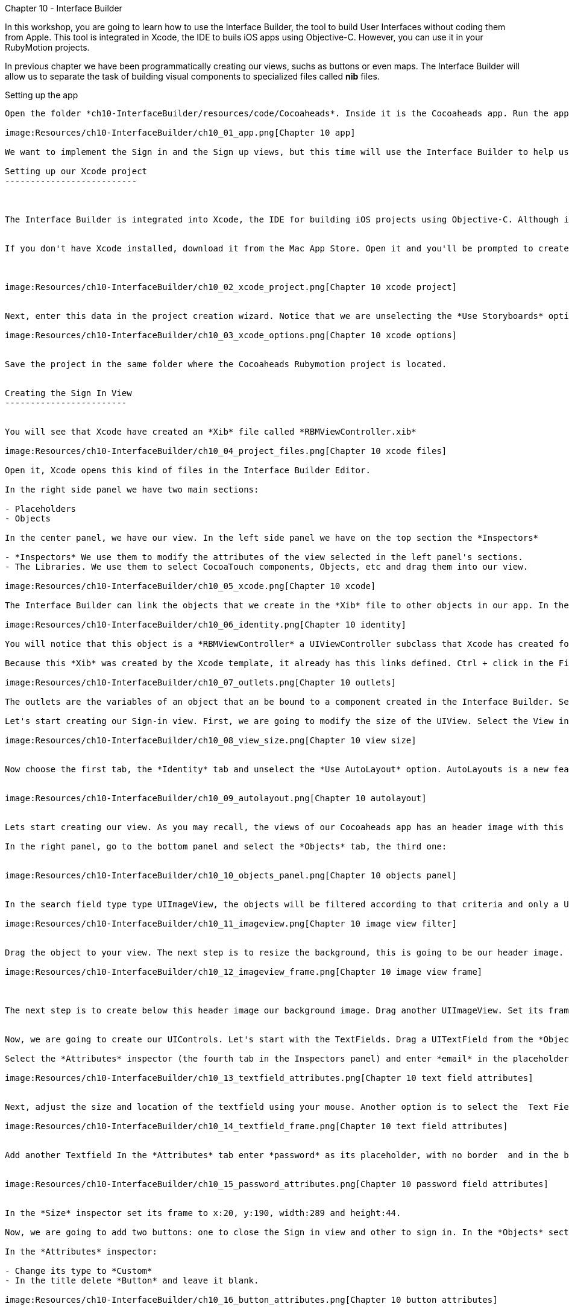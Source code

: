 Chapter 10 - Interface Builder
============================


In this workshop, you are going to learn how to use the Interface Builder, the tool to build User Interfaces without coding them from Apple. This tool is integrated in Xcode, the IDE to buils iOS apps using Objective-C. However, you can use it in your RubyMotion projects.  


In previous chapter we have been programmatically creating our views, suchs as buttons or even maps. The Interface Builder will allow us to separate the task of building visual components to specialized files called *nib* files. 


Setting up the app
-----------------


Open the folder *ch10-InterfaceBuilder/resources/code/Cocoaheads*. Inside it is the Cocoaheads app. Run the app using the *rake* command. You will notice that displays our old Next EventView:

image:Resources/ch10-InterfaceBuilder/ch10_01_app.png[Chapter 10 app]

We want to implement the Sign in and the Sign up views, but this time will use the Interface Builder to help us.

Setting up our Xcode project
--------------------------



The Interface Builder is integrated into Xcode, the IDE for building iOS projects using Objective-C. Although is technically possible to just create a *Nib* file without a project, is easier to create it inside a project. And having your Nib files integrated into one project is helpful to keep them organized. 


If you don't have Xcode installed, download it from the Mac App Store. Open it and you'll be prompted to create a new project. Choose in the side menu iOS > Application and the Single View Application template:



image:Resources/ch10-InterfaceBuilder/ch10_02_xcode_project.png[Chapter 10 xcode project]


Next, enter this data in the project creation wizard. Notice that we are unselecting the *Use Storyboards* option.

image:Resources/ch10-InterfaceBuilder/ch10_03_xcode_options.png[Chapter 10 xcode options]


Save the project in the same folder where the Cocoaheads Rubymotion project is located.


Creating the Sign In View
------------------------


You will see that Xcode have created an *Xib* file called *RBMViewController.xib*

image:Resources/ch10-InterfaceBuilder/ch10_04_project_files.png[Chapter 10 xcode files]

Open it, Xcode opens this kind of files in the Interface Builder Editor.

In the right side panel we have two main sections: 

- Placeholders
- Objects

In the center panel, we have our view. In the left side panel we have on the top section the *Inspectors*

- *Inspectors* We use them to modify the attributes of the view selected in the left panel's sections.
- The Libraries. We use them to select CocoaTouch components, Objects, etc and drag them into our view.

image:Resources/ch10-InterfaceBuilder/ch10_05_xcode.png[Chapter 10 xcode]

The Interface Builder can link the objects that we create in the *Xib* file to other objects in our app. In the Placeholder section, select the *File's Owner* object. and in the Inspectors select the *Identity* inspector (the third tab):

image:Resources/ch10-InterfaceBuilder/ch10_06_identity.png[Chapter 10 identity]

You will notice that this object is a *RBMViewController* a UIViewController subclass that Xcode has created for us. You already know that a UIViewController needs to create its own view, we've been doing this task in the *loadView* method. When you use InterfaceBuilder the view is created inside the Xib file and you link it to the *File's owner* that should be a UIViewController.

Because this *Xib* was created by the Xcode template, it already has this links defined. Ctrl + click in the File's Owner object and you will see the its list of *Outlets*

image:Resources/ch10-InterfaceBuilder/ch10_07_outlets.png[Chapter 10 outlets]

The outlets are the variables of an object that an be bound to a component created in the Interface Builder. Select the one named *view* and you will see that the UIView is highligthed. The UIViewController has bound its *view* variable to the UIView created in the Editor.

Let's start creating our Sign-in view. First, we are going to modify the size of the UIView. Select the View in the *Objects* panel. Now in the *Inspectors* panel select the *Attributes* inspector: the fourth tab. You will notice that Xcode set the size for the iPhone 5's 4" screen. Change it to a standard 3.5":

image:Resources/ch10-InterfaceBuilder/ch10_08_view_size.png[Chapter 10 view size]


Now choose the first tab, the *Identity* tab and unselect the *Use AutoLayout* option. AutoLayouts is a new feature in iOS6 that helps you to build Interfaces that adapt themselves to different screen sizes. We'll cover that topic in the Chapter 16.


image:Resources/ch10-InterfaceBuilder/ch10_09_autolayout.png[Chapter 10 autolayout]


Lets start creating our view. As you may recall, the views of our Cocoaheads app has an header image with this Cocoa-like texture and below a red gradient background image. We are going to start by creating this objects.

In the right panel, go to the bottom panel and select the *Objects* tab, the third one:


image:Resources/ch10-InterfaceBuilder/ch10_10_objects_panel.png[Chapter 10 objects panel]


In the search field type type UIImageView, the objects will be filtered according to that criteria and only a UIImageView object will appear:

image:Resources/ch10-InterfaceBuilder/ch10_11_imageview.png[Chapter 10 image view filter]


Drag the object to your view. The next step is to resize the background, this is going to be our header image. You can adjust the size with your mouse or you can use the *Size* Inspector. Select your UIImageView and in the right panel, in the top panel (*Inspectors*) panel, select the *Size* tab (the fifth one). You will see that you can enter the Frame data in this tab. Enter this values: x:0, y:0, width:320, height:64:

image:Resources/ch10-InterfaceBuilder/ch10_12_imageview_frame.png[Chapter 10 image view frame]



The next step is to create below this header image our background image. Drag another UIImageView. Set its frame to: x:0, y:64, width:320, height:396.


Now, we are going to create our UIControls. Let's start with the TextFields. Drag a UITextField from the *Objects* panel into your view.

Select the *Attributes* inspector (the fourth tab in the Inspectors panel) and enter *email* in the placeholder attribute. In the Border Style select the first option (No border) and in the Keyboard attribute select *Email*. This option will show a keyboard customized for entering email addresses:

image:Resources/ch10-InterfaceBuilder/ch10_13_textfield_attributes.png[Chapter 10 text field attributes]


Next, adjust the size and location of the textfield using your mouse. Another option is to select the  Text Field and in the *Inspector* section, in the Fifth tab (*Size*) you can type the absolute values for its Frame. For this field we'll enter x: 20, y: 130, width 289 and height 44. Don't worry if the Textfield is almost invisible, we'll add a background image programmatically later.

image:Resources/ch10-InterfaceBuilder/ch10_14_textfield_frame.png[Chapter 10 text field attributes]


Add another Textfield In the *Attributes* tab enter *password* as its placeholder, with no border  and in the bottom select the *Secure* option.


image:Resources/ch10-InterfaceBuilder/ch10_15_password_attributes.png[Chapter 10 password field attributes]


In the *Size* inspector set its frame to x:20, y:190, width:289 and height:44.

Now, we are going to add two buttons: one to close the Sign in view and other to sign in. In the *Objects* section type Round Rect Button and drag a UIButton to the View.

In the *Attributes* inspector:

- Change its type to *Custom*
- In the title delete *Button* and leave it blank.

image:Resources/ch10-InterfaceBuilder/ch10_16_button_attributes.png[Chapter 10 button attributes]


Now, set the frame of the object in the *Size* inspector to x:14, y:10, width:56, height:41.

The next step is to add our Sign In button. Drag another Round Rect Button into the View. In the *Attributes* Inspector set its properties to:

- Type: Custom
- Title: SignIn
- Font: Helvetica Neue Medium 18
- TextColor: White

image:Resources/ch10-InterfaceBuilder/ch10_17_button_font.png[Chapter 10 button font]


The frame of the button should be x:25, y:396 and the size should have width:270, height:44. Your UIView should look like

image:Resources/ch10-InterfaceBuilder/ch10_18_view_design.png[Chapter 10 view design]



Wiring our UIView to a View Controller
~~~~~~~~~~~~~~~~~~~~~~~~~~~~~~~~~~~~~


Once we have created our view, we should wire it to our View Controller. The easiest way to do this is to use its *Tag* attribute. *Tag* is an integer property of *UIView* that you can use to identify your views. Basically, you have to set a unique integer for each UIView you need to access from your UIViewController. We are going to start with the Header Image View. 

Select the UIImageView in the *Objects* section and in the Inspectors select the *Attributes* inspector (the 4th tab). Set its Tag property to 1:

image:Resources/ch10-InterfaceBuilder/ch10_19_tag.png[Chapter 10 tag attribute]


Do the same for all objects with using these numbers as its tags:

- Background Image View: 2
- Close button: 3
- Email textfield: 4
- Password textfield: 5
- SignIn button: 6

Now we are ready to import our Xib file into our RubyMotion project.

Open in *Finder* the folder of the Xcode Project and locate the *RBMViewController.xib* (hint: it's inside a folder named en.lproj) copy it into the *resources* folder of your RubyMotion project.

Run

[source, sh]
-----------
rake
-----------

and you should notice that it compiles the *Xib* file into a *Nib* file.

Now let's create our Sign In View Controller. Create a file called *sign_in_viewcontroller.rb* in the app/controllers folder. Copy this code

[source, ruby]
------------------------------
class SignInViewController < UIViewController

  HEADER_IMAGE_VIEW_TAG = 1
  BACKGROUND_IMAGE_VIEW_TAG = 2
  CLOSE_BUTTON_TAG = 3
  EMAIL_TEXTFIELD_TAG = 4
  PASSWORD_TEXTFIELD_TAG = 5
  SIGN_IN_BUTTON_TAG = 6

end  
-------------------------------

We are declaring our UIViewController subclass and initializing some constants with the tags that we assigned in Interface Builder, we'll use them to wire our variables to those components.

Now we are going to add the code to setup our views:


[source, ruby]
----------------------------------------
def viewDidLoad  
                  
  setupHeaderImageView
  setupBackgroundImageView
  setupEmailTextField
  setupPasswordTextField
  setupCloseButton    
  setupSignInButton 
end 


def setupHeaderImageView

  header_image_view = self.view.viewWithTag(HEADER_IMAGE_VIEW_TAG)
  header_image_view.image = UIImage.imageNamed('bgTitleBar')
end  


def setupBackgroundImageView

  background_image_view = self.view.viewWithTag(BACKGROUND_IMAGE_VIEW_TAG)
  background_image_view.image = UIImage.imageNamed('bgApp')
end  


def setupEmailTextField

  @email_textfield = self.view.viewWithTag(EMAIL_TEXTFIELD_TAG)
  @email_textfield.background = UIImage.imageNamed('bgTextField')
end


def setupPasswordTextField   
   
  @password_textfield = self.view.viewWithTag(PASSWORD_TEXTFIELD_TAG)
  @password_textfield.background = UIImage.imageNamed('bgTextField')
  @password_textfield.delegate = self
end


def setupCloseButton      

  @close_button = self.view.viewWithTag(CLOSE_BUTTON_TAG)    
  @close_button.setBackgroundImage(UIImage.imageNamed("btnCancel"), forState:UIControlStateNormal)
  @close_button.addTarget(self, 
    action:'close', forControlEvents:UIControlEventTouchUpInside)
end  


def setupSignInButton

  @sign_in_button = self.view.viewWithTag(SIGN_IN_BUTTON_TAG)
  @sign_in_button.addTarget(self, 
    action:'sign_in', forControlEvents:UIControlEventTouchUpInside)        
  @sign_in_button.setBackgroundImage(UIImage.imageNamed("btnBrown"), forState:UIControlStateNormal)
end
------------------------------------------


The first thing you should notice is that we are using the method

[source, ruby]
----------------------------------
self.view.viewWithTag(EMAIL_TEXTFIELD_TAG)  
----------------------------------

To retrieve a subview of self.view based on its tag. Next, we are doing some additional setup. For instance, we are setting the background image to our image view:

[source, ruby]
-------------------------------
background_image_view.image = UIImage.imageNamed('bgApp')
------------------------------

And assigning the Target-Selector to our Buttons:

[source, ruby]
-----------------------------------
@close_button.addTarget(self, 
      action:'close', forControlEvents:UIControlEventTouchUpInside)
------------------------------------

Practically, we have removed all the code related to creating the views and setting their frames.

Let's try it. Before we could run the example we have to create our new view controller in the *next_event_view_controller.rb*. Open it and locate the method *sign_in* , add this code:

[source, ruby]
-------------------------------
def sign_in(button)

    signin_controller = SignInViewController.alloc.initWithNibName("RBMViewController", bundle:nil)
    presentModalViewController(signin_controller, animated:true)
end
--------------------------------

We are creating the View Controller with an initializer called *initWithNibName:bundle* that receives as a parameter the new of the Nib file with the view of the View Controller. This initializer has the responsibility of instantiate the Nib file, and wire the View declared in there to the view property of the View Controller. Exactly what we used to do by hand in the *loadView* method.

The *presentModalViewController* method shows the view of the controller passed as an arguments, as a modal view with an animation from the bottom of the screen. 

Run the app and tap in the *Sign in* button.

image:Resources/ch10-InterfaceBuilder/ch10_20_signin.png[Chapter 10 tag sign in screen]


Now let's implement the logic for the close and sign in methods in the *sign_in_view_controller.rb*

[source, ruby]
-------------------------------------------
def sign_in

  if isFormValid 

    close
  else

    showAlert("Error", title:"Please, fill all the fields.")
  end  
end  


def close

  dismissModalViewControllerAnimated true
end  

def isFormValid

  not @email_textfield.text.empty? and not @password_textfield.text.empty?
end 


def showAlert(message, title:title)

  alert = UIAlertView.alloc.initWithTitle(title, 
                      message:message, 
                      delegate:self, 
                      cancelButtonTitle:'OK', 
                      otherButtonTitles:nil)
  alert.show
end 


#uitextfield delegate methods
def textFieldShouldReturn(textField)

  textField.resignFirstResponder    
  false
end
---------------------------------------------  

In the close method we are calling the method

[source, ruby]
------------------------------------
dismissModalViewControllerAnimated:
----------------------------------

This method is used to close modal views, such as this sign in view.

For the sign in, we are validating that the user input some data in both text fields. 

Another interesting method is *textFieldShouldReturn:* Before we explain what it does, run the example. Type an email and a password. As you can see, the keyboard is hiding the "Sign In" Button:

image:Resources/ch10-InterfaceBuilder/ch10_21_keyboard.png[Chapter 10 keyboard]

When you press the *Return* button in the keyboard, the keyboard is hidden. That's the work of the *textFieldShouldReturn* method. This method is called by the TextField when the user taps on the *Return* button. Inside we are sending the message *resignFirstResponder* to the text field. That message is the one that quits the focus from the text field hidding the keyboard. Without this method, the *Sign in* button could never be tapped.


Creating the Sign Up View
------------------------

Now let's create our SignUp View. Back to the Xcode project select in the Main Menu: File -> New -> File. In the Template Dialog, choose iOS User Interface in the left panel and View in the Main Panel:

image:Resources/ch10-InterfaceBuilder/ch10_22_new_file_dialog.png[Chapter 10 new file dialog]

Type *SignUpView.xib* as the file name. In the Interface Builder, change the Size of the View in the *Attributes* Inspector tap to be 
*Retina 3.5 Full Screen* and in the *File* Inspector unselect the *Use AutoLayout* option.


- Add an UIImageView for the header with a *tag* of 1 and a frame of x:0, y:0, width:320, height:64
- Add an UIImageView to the view that cover the full screen with a *tag* of 2 and a frame of x:0, y:64, width:320, height:396
- Add a Round Rect Button. Set its type to Custom and its title to blank. Set its frame to x:14, y:10, width:56, height:41. Set its *tag* to 3. 
- Add a uitextfield with the placeholder set to *email*, its border set to No border. Its frame should be of x:20, y:94, width:289, height:44. Set its *tag* to 4 and its keyboard to *email adreess*.
- Add a uitextfield with the placeholder set to *name*, its border set to No border. Its frame set to x:20, y:159, width:289, height:44. Set its *tag* to 5.
- Add a uitextfield with the placeholder set to *password*, its border set to No border. Set its frame to x:20, y:224, width:289, height:44. Set its *Secure* attribute to true in the *Attributes* inspector. Set its *tag* to 6.
- Add a Round Rect Button. Set its type to Custom, its title to *Register*, its font to Helvetica Neue Medium 18 and its text color to white. Its frame should be x:25, y:396, width:270 and height:44.Set its *tag* to 7.

Because we created this *Xib* file from the scratch, we have to set its *File's Owner*. Select the File's Owner in the left panel, then select the *Identity* tab in the Inspectors panel. In the Class field type *UIViewController*

image:Resources/ch10-InterfaceBuilder/ch10_23_change_identity.png[Chapter 10 change identity]


Now Ctrl+click on the file owner to show its outlets. Drag the *view* outlet to the view in the *Objects* panel. The outlet should appear as linked to a view:

image:Resources/ch10-InterfaceBuilder/ch10_23_set_outlet.png[Chapter 10 set outlet]



Ok now we have our UIView created in our Xib file. But before we added to our RubyMotion project we'll do something extra. In the Sign In view, we added the images programmatically in the View Controller, now we are going to do it using Xcode. 

Go to your RubyMotion project and copy the following images that are located in the *resources* folder:

- bgApp.png
- btnBrown.png
- bgTitleBar.png
- btnCancel.png
- bgTextField.png

Copy them to the folder of your Xcode project:

image:Resources/ch10-InterfaceBuilder/ch10_24_files_copied.png[Chapter 10 files copied]


Now we need to import them to our project. In Xcode, the left panel - the one that shows the files of the project- is the *Project Navigator* If you can not see it, go to the Menu View -> Navigators -> Show project navigator. Ctrl + click on the Folder named *CocoaheadsViews* and choose the *Add files* option. Select the images in the dialog and leave all the options with their default value:

image:Resources/ch10-InterfaceBuilder/ch10_25_add_files_dialog.png[Chapter 10 add files dialog]

Now back to your View, select the Background UIImageView in the *Objects* panel and in the *Attributes* inspector in the *Image* property, select the bgApp.png image:

image:Resources/ch10-InterfaceBuilder/ch10_26_set_image.png[Chapter 10 set image]

Select the header image view and set its *Image* attribute to *bgTitleBar*
For the textfields, select each one of them and set its *Background* attribute to *bgTextField.png*
Next, select the cancel Button and set its *Background* attribute to *btnCancel.png*
Finally, select the *Register* button and set its *Background* attribute to the *btnBrown.png* image.

Now you have a more accurate design view of your screen in Interface Builder:

image:Resources/ch10-InterfaceBuilder/ch10_27_design_view.png[Chapter 10 design view]

It's important to notice that the images are not inserted into the Xib file, we are only setting references to some image files. As long as you include images with the same name in your RubyMotion Project, this approach will work.

Creating the Sign Up View Controller
~~~~~~~~~~~~~~~~~~~~~~~~~~~~~~~~~~

Copy the *SignUpView.xib* into the resources folder of your RubyMotion project. Then create a new file in the controllers folder named *sign_up_view_controller.rb*. The code is very similar to the one we did for the *SignInViewController* :


[source, ruby]
---------------------------------------------
class SignUpViewController < UIViewController

  CLOSE_BUTTON_TAG = 3    
  EMAIL_TEXTFIELD_TAG = 4
  NAME_TEXTFIELD_TAG = 5
  PASSWORD_TEXTFIELD_TAG = 6
  SIGN_UP_BUTTON_TAG = 7

  def viewDidLoad
        
    @email_textfield = self.view.viewWithTag(EMAIL_TEXTFIELD_TAG) 
    @name_textfield = self.view.viewWithTag(NAME_TEXTFIELD_TAG)    
    @password_textfield = self.view.viewWithTag(PASSWORD_TEXTFIELD_TAG)
    @password_textfield.delegate = self
        
    setupCloseButton    
    setupSignUpButton
  end 


  def setupCloseButton      

    @close_button = self.view.viewWithTag(CLOSE_BUTTON_TAG)    
    @close_button.addTarget(self, 
      action:'close', forControlEvents:UIControlEventTouchUpInside)
  end  


  def setupSignUpButton
    @sign_up_button = self.view.viewWithTag(SIGN_UP_BUTTON_TAG)
    @sign_up_button.addTarget(self, 
      action:'sign_up', forControlEvents:UIControlEventTouchUpInside)          
  end


  def sign_up

    if isFormValid 

      close
    else

      showAlert("Error", title:"Please, fill all the fields.")
    end  
  end  


  def close

    dismissModalViewControllerAnimated true
  end  


  def isFormValid

    not @email_textfield.text.empty? and not @password_textfield.text.empty? and not @name_textfield.text.empty?
  end 

  def showAlert(message, title:title)
    alert = UIAlertView.alloc.initWithTitle(title, 
                        message:message, 
                        delegate:self, 
                        cancelButtonTitle:'OK', 
                        otherButtonTitles:nil)
    alert.show
  end 


  #uitextfield delegate methods
  def textFieldShouldReturn(textField)

    textField.resignFirstResponder    
    false
  end
end   
------------------------------------------------

The main difference is that we no longer need to access the background view, because is already fully initialized in the Xib file and the same with the Sign Up button, we are only setting its target-selector because it already has its background image defined.

Challenge
~~~~~~~~

In the *next_view_controller.rb* modify the *sign_up* method to show our SignUpViewController as a modal view, remember that you should pass the name of the Xib file to use as the view in the *initWithNibName* method.

Test it, you should see the SignUp screen:

image:Resources/ch10-InterfaceBuilder/ch10_28_sign_up_screen.png[Chapter 10 sign up screen]

Modify the *isFormValid* method in the SignUpViewController to validate that the name has at least 10 characters.